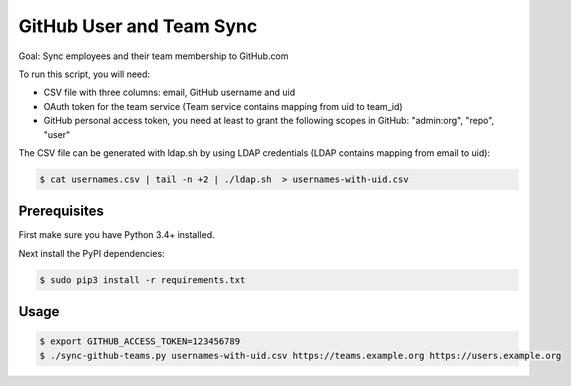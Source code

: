 =========================
GitHub User and Team Sync
=========================

Goal: Sync employees and their team membership to GitHub.com

To run this script, you will need:

* CSV file with three columns: email, GitHub username and uid
* OAuth token for the team service (Team service contains mapping from uid to team_id)
* GitHub personal access token, you need at least to grant the following scopes in GitHub: "admin:org", "repo", "user"

The CSV file can be generated with ldap.sh by using LDAP credentials (LDAP contains mapping from email to uid):

.. code-block:: bash

    $ cat usernames.csv | tail -n +2 | ./ldap.sh  > usernames-with-uid.csv

Prerequisites
=============

First make sure you have Python 3.4+ installed.

Next install the PyPI dependencies:

.. code-block:: bash

    $ sudo pip3 install -r requirements.txt

Usage
=====

.. code-block:: bash

    $ export GITHUB_ACCESS_TOKEN=123456789
    $ ./sync-github-teams.py usernames-with-uid.csv https://teams.example.org https://users.example.org

